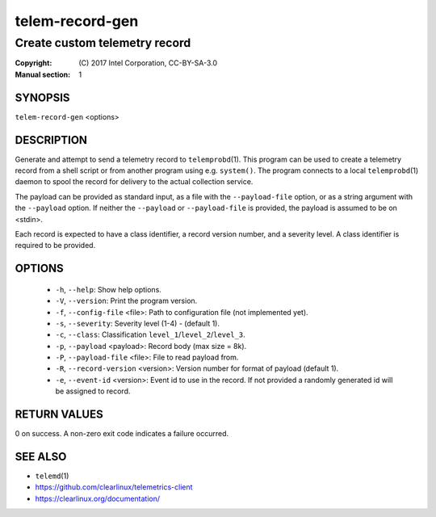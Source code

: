 ================
telem-record-gen
================

------------------------------
Create custom telemetry record
------------------------------

:Copyright: \(C) 2017 Intel Corporation, CC-BY-SA-3.0
:Manual section: 1


SYNOPSIS
========

``telem-record-gen`` <options>


DESCRIPTION
===========

Generate and attempt to send a telemetry record to ``telemprobd``\(1). This
program can be used to create a telemetry record from a shell script
or from another program using e.g. ``system()``. The program connects
to a local ``telemprobd``\(1) daemon to spool the record for delivery to
the actual collection service.

The payload can be provided as standard input, as a file with the
``--payload-file`` option, or as a string argument with the ``--payload``
option. If neither the ``--payload`` or ``--payload-file`` is provided,
the payload is assumed to be on <stdin>.

Each record is expected to have a class identifier, a record version
number, and a severity level. A class identifier is required to be
provided.


OPTIONS
=======

 * ``-h``, ``--help``:
   Show help options.

 * ``-V``, ``--version``:
   Print the program version.

 * ``-f``, ``--config-file`` <file>:
   Path to configuration file (not implemented yet).

 * ``-s``, ``--severity``:
   Severity level (1-4) - (default 1).

 * ``-c``, ``--class``:
   Classification ``level_1``/``level_2``/``level_3``.

 * ``-p``, ``--payload`` <payload>:
   Record body (max size = 8k).

 * ``-P``, ``--payload-file`` <file>:
   File to read payload from.

 * ``-R``, ``--record-version`` <version>:
   Version number for format of payload (default 1).

 * ``-e``, ``--event-id`` <version>:
   Event id to use in the record. If not provided a randomly generated id will be assigned to record.



RETURN VALUES
=============

0 on success. A non-zero exit code indicates a failure occurred.


SEE ALSO
========

* ``telemd``\(1)
* https://github.com/clearlinux/telemetrics-client
* https://clearlinux.org/documentation/
